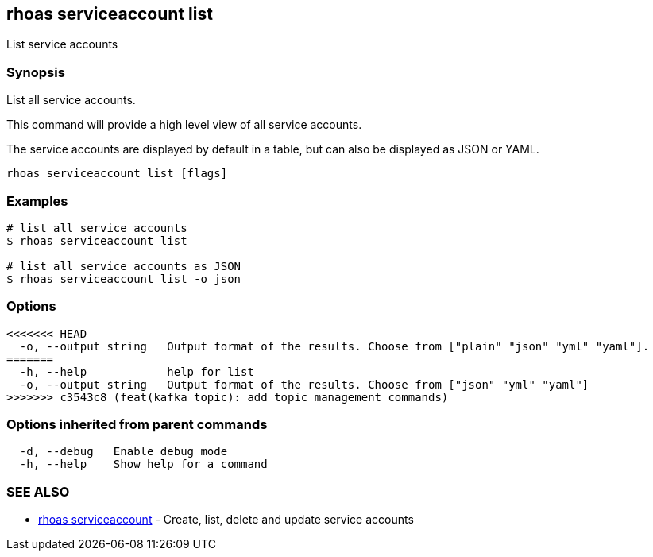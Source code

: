 == rhoas serviceaccount list

List service accounts

=== Synopsis

List all service accounts.

This command will provide a high level view of all service accounts.

The service accounts are displayed by default in a table, but can also
be displayed as JSON or YAML.

....
rhoas serviceaccount list [flags]
....

=== Examples

....
# list all service accounts
$ rhoas serviceaccount list

# list all service accounts as JSON
$ rhoas serviceaccount list -o json
....

=== Options

....
<<<<<<< HEAD
  -o, --output string   Output format of the results. Choose from ["plain" "json" "yml" "yaml"].
=======
  -h, --help            help for list
  -o, --output string   Output format of the results. Choose from ["json" "yml" "yaml"]
>>>>>>> c3543c8 (feat(kafka topic): add topic management commands)
....

=== Options inherited from parent commands

....
  -d, --debug   Enable debug mode
  -h, --help    Show help for a command
....

=== SEE ALSO

* link:rhoas_serviceaccount.adoc[rhoas serviceaccount] - Create, list,
delete and update service accounts

